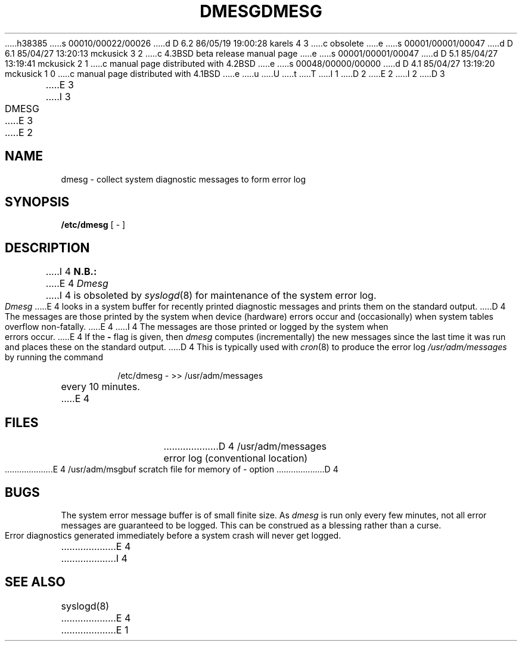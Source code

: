 h38385
s 00010/00022/00026
d D 6.2 86/05/19 19:00:28 karels 4 3
c obsolete
e
s 00001/00001/00047
d D 6.1 85/04/27 13:20:13 mckusick 3 2
c 4.3BSD beta release manual page
e
s 00001/00001/00047
d D 5.1 85/04/27 13:19:41 mckusick 2 1
c manual page distributed with 4.2BSD
e
s 00048/00000/00000
d D 4.1 85/04/27 13:19:20 mckusick 1 0
c manual page distributed with 4.1BSD
e
u
U
t
T
I 1
.\" Copyright (c) 1980 Regents of the University of California.
.\" All rights reserved.  The Berkeley software License Agreement
.\" specifies the terms and conditions for redistribution.
.\"
.\"	%W% (Berkeley) %G%
.\"
D 2
.TH DMESG 8 "4/1/81"
E 2
I 2
D 3
.TH DMESG 8 "4 February 1983"
E 3
I 3
.TH DMESG 8 "%Q%"
E 3
E 2
.UC 4
.SH NAME
dmesg \- collect system diagnostic messages to form error log
.SH SYNOPSIS
.B /etc/dmesg
[ \- ]
.SH DESCRIPTION
I 4
.B N.B.:
E 4
.I Dmesg
I 4
is obsoleted by
.IR syslogd (8)
for maintenance of the system error log.
.PP
.I Dmesg
E 4
looks in a system buffer for recently printed diagnostic messages
and prints them on the standard output.
D 4
The messages are those printed by the system when device (hardware) errors
occur and (occasionally) when system tables overflow non-fatally.
E 4
I 4
The messages are those printed or logged
by the system when errors occur.
E 4
If the
.B \-
flag is given, then
.I dmesg
computes (incrementally) the new messages since the last time it
was run and places these on the standard output.
D 4
This is typically used with
.IR cron (8)
to produce the error log
.I /usr/adm/messages
by running the command
.IP
/etc/dmesg \- >> /usr/adm/messages
.LP
every 10 minutes.
E 4
.SH FILES
.ta 2i
D 4
/usr/adm/messages	error log (conventional location)
.br
E 4
/usr/adm/msgbuf	scratch file for memory of \- option
D 4
.SH BUGS
The system error message buffer is of small finite size.  As
.I dmesg
is run only every few minutes, not all error messages
are guaranteed to be logged.  This can be construed as a blessing rather
than a curse.
.PP
Error diagnostics generated immediately before a system crash will
never get logged.
E 4
I 4
.SH SEE ALSO
syslogd(8)
E 4
E 1
